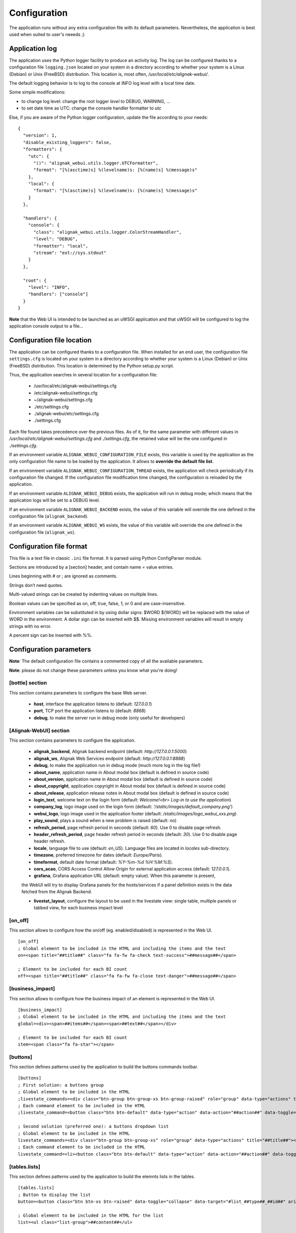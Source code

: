 .. raw:: LaTeX

    \newpage

.. _configuration:

Configuration
=============

The application runs without any extra configuration file with its default parameters. Nevertheless, the application is best used when suited to user's neeeds ;)



Application log
---------------
The application uses the Python logger facility to produce an activity log. The log can be configured thanks to a configuration file ``logging.json`` located on your system in a directory according to whether your system is a Linux (Debian) or Unix (FreeBSD) distribution. This location is, most often, */usr/local/etc/alignak-webui/*.

The default logging behavior is to log to the console at INFO log level with a local time date.

Some simple modifications:

* to change log level: change the root logger `level` to DEBUG, WARNING, ...

* to set date time as UTC: change the console handler formatter to `utc`

Else, if you are aware of the Python logger configuration, update the file according to your needs:
::

    {
      "version": 1,
      "disable_existing_loggers": false,
      "formatters": {
        "utc": {
          "()": "alignak_webui.utils.logger.UTCFormatter",
          "format": "[%(asctime)s] %(levelname)s: [%(name)s] %(message)s"
        },
        "local": {
          "format": "[%(asctime)s] %(levelname)s: [%(name)s] %(message)s"
        }
      },

      "handlers": {
        "console": {
          "class": "alignak_webui.utils.logger.ColorStreamHandler",
          "level": "DEBUG",
          "formatter": "local",
          "stream": "ext://sys.stdout"
        }
      },

      "root": {
        "level": "INFO",
        "handlers": ["console"]
      }
    }


**Note** that the Web UI is intended to be launched as an uWSGI application and that uWSGI will be configured to log the application console output to a file...

Configuration file location
---------------------------
The application can be configured thanks to a configuration file. When installed for an end user, the configuration file ``settings.cfg`` is located on your system in a directory according to whether your system is a Linux (Debian) or Unix (FreeBSD) distribution. This location is determined by the Python setup.py script.

Thus, the application searches in several location for a configuration file:

    - /usr/local/etc/alignak-webui/settings.cfg
    - /etc/alignak-webui/settings.cfg
    - ~/alignak-webui/settings.cfg
    - ./etc/settings.cfg
    - ./alignak-webui/etc/settings.cfg
    - ./settings.cfg

Each file found takes precedence over the previous files. As of it, for the same parameter with different values in */usr/local/etc/alignak-webui/settings.cfg* and *./settings.cfg*, the retained value will be the one configured in *./settings.cfg*.

If an environment variable ``ALIGNAK_WEBUI_CONFIGURATION_FILE`` exists, this variable is used by the application as the only configuration file name to be loaded by the application. It allows to **override the default file list**.

If an environment variable ``ALIGNAK_WEBUI_CONFIGURATION_THREAD`` exists, the application will check periodically if its configuration file changed. If the configuration file modification time changed, the configuration is reloaded by the application.

If an environment variable ``ALIGNAK_WEBUI_DEBUG`` exists, the application will run in debug mode; which means that the application logs will be set to a DEBUG level.

If an environment variable ``ALIGNAK_WEBUI_BACKEND`` exists, the value of this variable will override the one defined in the configuration file  (``alignak_backend``).

If an environment variable ``ALIGNAK_WEBUI_WS`` exists, the value of this variable will override the one defined in the configuration file (``alignak_ws``).




Configuration file format
-------------------------

This file is a text file in classic ``.ini`` file format. It is parsed using Python ConfigParser module.

Sections are introduced by a [section] header, and contain name = value entries.

Lines beginning with # or ; are ignored as comments.

Strings don’t need quotes.

Multi-valued strings can be created by indenting values on multiple lines.

Boolean values can be specified as on, off, true, false, 1, or 0 and are case-insensitive.

Environment variables can be substituted in by using dollar signs: $WORD ${WORD} will be replaced with the value of WORD in the environment. A dollar sign can be inserted with $$. Missing environment variables will result in empty strings with no error.

A percent sign can be inserted with %%.


Configuration parameters
------------------------

**Note**: The default configuration file contains a commented copy of all the available parameters.

**Note**: please do not change these parameters unless you know what you're doing!

[bottle] section
~~~~~~~~~~~~~~~~

This section contains parameters to configure the base Web server.

    * **host**, interface the application listens to (default: *127.0.0.1*)

    * **port**, TCP port the application listens to (default: *8868*)

    * **debug**, to make the server run in debug mode (only useful for developers)


[Alignak-WebUI] section
~~~~~~~~~~~~~~~~~~~~~~~

This section contains parameters to configure the application.

    * **alignak_backend**, Alignak backend endpoint (default: *http://127.0.0.1:5000*)

    * **alignak_ws**, Alignak Web Services endpoint (default: *http://127.0.0.1:8888*)

    * **debug**, to make the application run in debug mode (much more log in the log file!)

    * **about_name**, application name in About modal box (default is defined in source code)

    * **about_version**, application name in About modal box (default is defined in source code)

    * **about_copyright**, application copyright in About modal box (default is defined in source code)

    * **about_release**, application release notes in About modal box (default is defined in source code)

    * **login_text**, welcome text on the login form (default: *Welcome!<br> Log-in to use the application*)

    * **company_log**, logo image used on the login form (default: *'/static/images/default_company.png'*)

    * **webui_logo**, logo image used in the application footer (default: */static/images/logo_webui_xxs.png*)

    * **play_sound**, plays a sound when a new problem is raised (default: *no*)

    * **refresh_period**, page refresh period in seconds (default: *60*). Use 0 to disable page refresh.

    * **header_refresh_period**, page header refresh period in seconds (default: *30*). Use 0 to disable page header refresh.

    * **locale**, language file to use (default: *en_US*). Language files are located in *locales* sub-directory.

    * **timezone**, preferred timezone for dates (default: *Europe/Paris*).

    * **timeformat**, default date format (default: *%Y-%m-%d %H:%M:%S*).

    * **cors_acao**, CORS Access Control Allow Origin for external application access (default: *127.0.0.1*).

    * **grafana**, Grafana application URL (default: empty value). When this parameter is present,
    the WebUI will try to display Grafana panels for the hosts/services if a panel definition exists
    in the data fetched from the Alignak Backend.

    * **livestat_layout**, configure the layout to be used in the livestate view: single table, multiple panels or tabbed view, for each business impact level


[on_off]
~~~~~~~~
This section allows to configure how the on/off (eg. enabled/disabled) is represented in the Web UI.
::

    [on_off]
    ; Global element to be included in the HTML and including the items and the text
    on=<span title="##title##" class="fa fa-fw fa-check text-success">##message##</span>

    ; Element to be included for each BI count
    off=<span title="##title##" class="fa fa-fw fa-close text-danger">##message##</span>

[business_impact]
~~~~~~~~~~~~~~~~~
This section allows to configure how the business impact of an element is represented in the Web UI.
::

    [business_impact]
    ; Global element to be included in the HTML and including the items and the text
    global=<div><span>##items##</span><span>##text##</span></div>

    ; Element to be included for each BI count
    item=<span class="fa fa-star"></span>

[buttons]
~~~~~~~~~

This section defines patterns used by the application to build the buttons commands toolbar.
::

    [buttons]
    ; First solution: a buttons group
    ; Global element to be included in the HTML
    ;livestate_commands=<div class="btn-group btn-group-xs btn-group-raised" role="group" data-type="actions" title="##title##">##commands##</div>
    ; Each command element to be included in the HTML
    ;livestate_command=<button class="btn btn-default" data-type="action" data-action="##action##" data-toggle="tooltip" data-placement="top" title="##title##" data-element_type="##type##" data-name="##name##" data-element="##id##" ##disabled##><i class="fa fa-##icon##"></i></button>

    ; Second solution (preferred one): a buttons dropdown list
    ; Global element to be included in the HTML
    livestate_commands=<div class="btn-group btn-group-xs" role="group" data-type="actions" title="##title##"><button type="button" class="btn btn-default dropdown-toggle" data-toggle="dropdown" aria-haspopup="true" aria-expanded="false">##title## <span class="caret"></span></button><ul class="dropdown-menu">##commands##</ul></div>
    ; Each command element to be included in the HTML
    livestate_command=<li><button class="btn btn-default" data-type="action" data-action="##action##" data-toggle="tooltip" data-placement="top" title="##title##" data-element_type="##type##" data-name="##name##" data-element="##id##" ##disabled##><i class="fa fa-##icon##"></i>&nbsp;&nbsp;##title##</button></li>

[tables.lists]
~~~~~~~~~~~~~~

This section defines patterns used by the application to build the elemnts lists in the tables.
::

    [tables.lists]
    ; Button to display the list
    button=<button class="btn btn-xs btn-raised" data-toggle="collapse" data-target="#list_##type##_##id##" aria-expanded="false">##title##</button><div class="collapse" id="list_##type##_##id##">##content##</div>

    ; Global element to be included in the HTML for the list
    list=<ul class="list-group">##content##</ul>

    ; Each command element to be included in the HTML list
    item=<li class="list-group-item"><span class="fa fa-check">&nbsp;##content##</span></li>

    ; Unique element to be included in the HTML list if the list contains only one element
    unique=##content##

[items] section
~~~~~~~~~~~~~~~

This section defines patterns used by the application to build the elements icons.
**TO BE COMPLETED**


Application interface layout
----------------------------
Material design:

    - *static/css/material* directory contains the files used to configure the material look and
    feel of the application. Those files may be changed with the result of the rebuild explained in
    the develop part of this documentation (see `Application UI design`_).

Css files:

    - *alignak_webui.css*, contains the main classes used by the Web UI
    - *alignak_webui-items.css*, contains the CSS classes used for the items icons styles as declared
    in the application configuration file (see hereunder)

Javascript files:

    - *alignak_webui-layout.js*, contains some colors definitions for the externally embedded widgets

